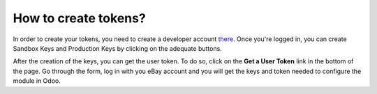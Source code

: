 =====================
How to create tokens?
=====================

In order to create your tokens, you need to create a developer account `there <https://go.developer.ebay.com/>`_.
Once you're logged in, you can create Sandbox Keys and Production Keys by clicking on the adequate buttons.

.. image:: ./media/ebay_setup_1.png
  :align: center

After the creation of the keys, you can get the user token. To do so, click on the **Get a User Token** link in the bottom of the page. Go through the form, log in with you eBay account and you will get the keys and token needed to configure the module in Odoo.